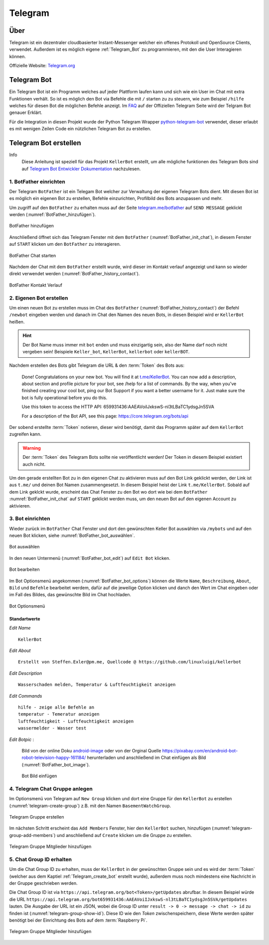 .. _Telegram:

Telegram
========

Über
----

Telegram ist ein dezentraler cloudbasierter Instant-Messenger welcher ein offenes Protokoll und OpenSource Clients,
verwendet. Außerdem ist es möglich eigene :ref:`Telegram_Bot` zu programmieren, mit den die User Interagieren können.

Offizielle Website: `Telegram.org`_

.. _Telegram.org: https://telegram.org/
.. _Telegram_Bot:

Telegram Bot
------------

Ein Telegram Bot ist ein Programm welches auf jeder Plattform laufen kann und sich wie ein User im Chat mit extra
Funktionen verhält. So ist es möglich den Bot via Befehle die mit ``/`` starten zu zu steuern, wie zum Beispiel
``/hilfe`` welches für diesen Bot die möglichen Befehle anzeigt. Im FAQ_ auf der Offiziellen Telegram Seite
wird der Telgram Bot genauer Erklärt.

Für die Integration in diesen Projekt wurde der Python Telegram Wrapper python-telegram-bot_ verwendet, dieser
erlaubt es mit wenigen Zeilen Code ein nützlichen Telegram Bot zu erstellen.

.. _FAQ: https://telegram.org/faq#bots
.. _python-telegram-bot: https://python-telegram-bot.org/

Telegram Bot erstellen
----------------------

Info
    Diese Anleitung ist speziell für das Projekt ``KellerBot`` erstellt, um alle mögliche funktionen des Telegram
    Bots sind auf `Telegram Bot Entwickler Dokumentation`_ nachzulesen.

.. _Telegram Bot Entwickler Dokumentation: https://core.telegram.org/bots

1. BotFather einrichten
^^^^^^^^^^^^^^^^^^^^^^^

Der Telegram ``BotFather`` ist ein Telegam Bot welcher zur Verwaltung der eigenen Telegram Bots dient. Mit diesen
Bot ist es möglich ein eigenen Bot zu erstellen, Befehle einzurichten, Profilbild des Bots anzupassen und mehr.

Um zugriff auf den ``BotFather`` zu erhalten muss auf der Seite `telegram.me/botfather`_ auf ``SEND MESSAGE`` geklickt
werden (:numref:`BotFather_hinzufügen`).

.. _telegram.me/botfather: https://telegram.me/botfather

.. _BotFather_hinzufügen:
.. figure:: _static/telegram/BotFather/add-BotFather.png
    :scale: 30%
    :align: center
    :alt: BotFather hinzufügen

    BotFather hinzufügen

Anschließend öffnet sich das Telegram Fenster mit dem ``BotFather`` (:numref:`BotFather_init_chat`), in diesem Fenster
auf ``START`` klicken um den ``BotFather`` zu interagieren.

.. _BotFather_init_chat:
.. figure:: _static/telegram/BotFather/BotFather-init-chat.png
    :scale: 30%
    :align: center
    :alt: BotFather Chat starten

    BotFather Chat starten

Nachdem der Chat mit dem ``BotFather`` erstellt wurde, wird dieser im Kontakt verlauf angezeigt und kann so
wieder direkt verwendet werden (:numref:`BotFather_history_contact`).

.. _BotFather_history_contact:
.. figure:: _static/telegram/BotFather/chat-history-contact.png
    :scale: 40%
    :align: center
    :alt: BotFather Kontakt Verlauf

    BotFather Kontakt Verlauf

.. _Telegram_create_bot:

2. Eigenen Bot erstellen
^^^^^^^^^^^^^^^^^^^^^^^^

Um einen neuen Bot zu erstellen muss im Chat des ``BotFather`` (:numref:`BotFather_history_contact`) der Befehl
``/newbot`` eingeben werden und danach im Chat den Namen des neuen Bots, in diesen Beispiel wird er ``KellerBot`` heißen.

.. hint::
    Der Bot Name muss immer mit ``bot`` enden und muss einzigartig sein, also der Name darf noch nicht vergeben sein!
    Beispiele ``Keller_bot``, ``KellerBot``, ``kellerbot`` oder ``kellerBOT``.

Nachdem erstellen des Bots gibt Telegram die URL & den :term:`Token` des Bots aus:

    Done! Congratulations on your new bot. You will find it at `t.me/KellerBot`_. You can now add a description, about section and profile picture for your bot, see /help for a list of commands. By the way, when you've finished creating your cool bot, ping our Bot Support if you want a better username for it. Just make sure the bot is fully operational before you do this.

    Use this token to access the HTTP API:
    659931436:AAEAVoiIJxkswS-nl3tLBaTC1ydsgJn5SVA

    For a description of the Bot API, see this page: https://core.telegram.org/bots/api

.. _t.me/KellerBot: https://t.me/KellerBot

Der sobend erstellte :term:`Token` notieren, dieser wird benötigt, damit das Programm später auf dem ``KellerBot`` zugreifen kann.

.. warning::
    Der :term:`Token` des Telegram Bots sollte nie veröffentlicht werden! Der Token in diesem Beispiel existiert auch nicht.

Um den gerade erstellten Bot zu in den eigenen Chat zu aktivieren muss auf den Bot Link geklickt werden, der Link
ist aus ``t.me/`` und deinen Bot Namen zusammengesetzt. In diesem Beispiel heist der Link ``t.me/KellerBot``.
Sobald auf dem Link geklckt wurde, erscheint das Chat Fenster zu den Bot wo dort wie bei dem ``BotFather``
:numref:`BotFather_init_chat` auf ``START`` geklickt werden muss, um den neuen Bot auf den eigenen Account zu aktivieren.

3. Bot einrichten
^^^^^^^^^^^^^^^^^

Wieder zurück im ``BotFather`` Chat Fenster und dort den gewünschten Keller Bot auswählen via ``/mybots`` und auf den
neuen Bot klicken, siehe :numref:`BotFather_bot_auswählen`.

.. _BotFather_bot_auswählen:
.. figure:: _static/telegram/BotFather/select-bot.png
    :scale: 40%
    :align: center
    :alt: Bot auswählen

    Bot auswählen

In den neuen Untermenü (:numref:`BotFather_bot_edit`) auf ``Edit Bot`` klicken.

.. _BotFather_bot_edit:
.. figure:: _static/telegram/BotFather/edit-bot.png
    :scale: 40%
    :align: center
    :alt: Bot bearbeiten

    Bot bearbeiten

Im Bot Optionsmenü angekommen (:numref:`BotFather_bot_options`) können die Werte ``Name``, ``Beschreibung``, ``About``,
``Bild`` und ``Befehle`` bearbeitet werdem, dafür auf die jeweilige Option klicken und danch den Wert im Chat eingeben
oder im Fall des Bildes, das gewünschte Bild im Chat hochladen.

.. _BotFather_bot_options:
.. figure:: _static/telegram/BotFather/edit-bot-options.png
    :scale: 40%
    :align: center
    :alt: Bot Optionsmenü

    Bot Optionsmenü

Standartwerte
"""""""""""""

`Edit Name` ::

    KellerBot

`Edit About` ::

    Erstellt von Steffen.Exler@pm.me, Quellcode @ https://github.com/linuxluigi/kellerbot

`Edit Description` ::

    Wasserschaden melden, Temperatur & Luftfeuchtigkeit anzeigen

`Edit Commands` ::

    hilfe - zeige alle Befehle an
    temperatur - Temeratur anzeigen
    luftfeuchtigkeit - Luftfeuchtigkeit anzeigen
    wassermelder - Wasser test

`Edit Botpic` :

    Bild von der online Doku android-image_ oder von der Orginal Quelle https://pixabay.com/en/android-bot-robot-television-happy-161184/
    herunterladen und anschließend im Chat einfügen als Bild (:numref:`BotFather_bot_image`).

    .. _BotFather_bot_image:
    .. figure:: _static/telegram/BotFather/bot-image.png
        :scale: 30%
        :align: center
        :alt: Bot Bild einfügen

        Bot Bild einfügen

.. _android-image: _static/android-161184.png

4. Telegram Chat Gruppe anlegen
^^^^^^^^^^^^^^^^^^^^^^^^^^^^^^^

Im Optionsmenü von Telegram auf ``New Group`` klicken und dort eine Gruppe für den ``KellerBot`` zu erstellen
(:numref:`telegram-create-group`) z.B. mit den Namen ``BasementWatchGroup``.

.. _telegram-create-group:
.. figure:: _static/telegram/create-group.png
    :scale: 30%
    :align: center
    :alt: Telegram Gruppe erstellen

    Telegram Gruppe erstellen

Im nächsten Schritt erscheint das ``Add Members`` Fenster, hier den ``KellerBot`` suchen, hinzufügen
(:numref:`telegram-group-add-members`) und anschließend auf ``Create`` klicken um die Gruppe zu erstellen.

.. _telegram-group-add-members:
.. figure:: _static/telegram/group-add-members.png
    :scale: 40%
    :align: center
    :alt: Telegram Gruppe Mitglieder hinzufügen

    Telegram Gruppe Mitglieder hinzufügen

.. _Telegram_create_bot_group:

5. Chat Group ID erhalten
^^^^^^^^^^^^^^^^^^^^^^^^^

Um die Chat Group ID zu erhalten, muss der ``KellerBot`` in der gewünschten Gruppe sein und es wird der :term:`Token`
(welcher aus dem Kaptiel :ref:`Telegram_create_bot` erstellt wurde), außerdem muss noch mindestens eine Nachricht
in der Gruppe geschrieben werden.

Die Chat Group ID ist via ``https://api.telegram.org/bot<Token>/getUpdates`` abrufbar. In diesem Beispiel
würde die URL ``https://api.telegram.org/bot659931436:AAEAVoiIJxkswS-nl3tLBaTC1ydsgJn5SVA/getUpdates`` lauten.
Die Ausgabe der URL ist ein JSON, wobei die Group ID unter ``result -> 0 -> message -> chat -> id`` zu finden ist
(:numref:`telegram-group-show-id`). Diese ID wie den `Token` zwischenspeichern, diese Werte werden später benötigt bei
der Einrichtung des Bots auf dem :term:`Raspberry Pi`.

.. _telegram-group-show-id:
.. figure:: _static/telegram/show-group-id.png
    :scale: 40%
    :align: center
    :alt: Telegram Gruppe Mitglieder hinzufügen

    Telegram Gruppe Mitglieder hinzufügen

